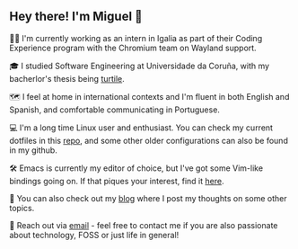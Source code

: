 ** Hey there! I'm Miguel 🚀

🧑‍💻 I'm currently working as an intern in Igalia as part of their Coding Experience program with the Chromium team on Wayland support.

🎓 I studied Software Engineering at Universidade da Coruña, with my bacherlor's thesis being [[https://github.com/migueldeoleiros/turtile][turtile]].

🗺️ I feel at home in international contexts and I'm fluent in both English and Spanish, and comfortable communicating in Portuguese.

💻 I'm a long time Linux user and enthusiast. You can check my current dotfiles in this [[https://github.com/migueldeoleiros/dotfiles][repo]], and some other older configurations can also be found in my github.

🛠️ Emacs is currently my editor of choice, but I've got some Vim-like bindings going on. If that piques your interest, find it [[https://github.com/migueldeoleiros/emacs-conf][here]].

📝 You can also check out my [[https://migueldeoleiros.github.io][blog]] where I post my thoughts on some other topics.

📧 Reach out via [[mailto:migueldeoleiros@gmail.com][email]] - feel free to contact me if you are also passionate about technology, FOSS or just life in general!

